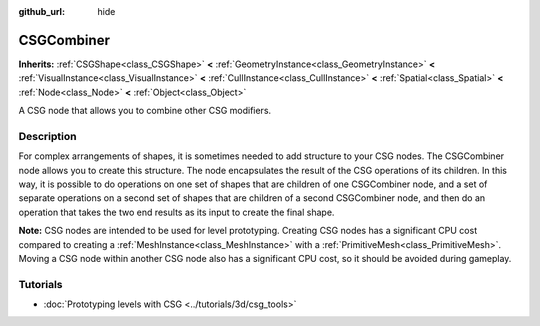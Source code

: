 :github_url: hide

.. Generated automatically by doc/tools/make_rst.py in Godot's source tree.
.. DO NOT EDIT THIS FILE, but the CSGCombiner.xml source instead.
.. The source is found in doc/classes or modules/<name>/doc_classes.

.. _class_CSGCombiner:

CSGCombiner
===========

**Inherits:** :ref:`CSGShape<class_CSGShape>` **<** :ref:`GeometryInstance<class_GeometryInstance>` **<** :ref:`VisualInstance<class_VisualInstance>` **<** :ref:`CullInstance<class_CullInstance>` **<** :ref:`Spatial<class_Spatial>` **<** :ref:`Node<class_Node>` **<** :ref:`Object<class_Object>`

A CSG node that allows you to combine other CSG modifiers.

Description
-----------

For complex arrangements of shapes, it is sometimes needed to add structure to your CSG nodes. The CSGCombiner node allows you to create this structure. The node encapsulates the result of the CSG operations of its children. In this way, it is possible to do operations on one set of shapes that are children of one CSGCombiner node, and a set of separate operations on a second set of shapes that are children of a second CSGCombiner node, and then do an operation that takes the two end results as its input to create the final shape.

\ **Note:** CSG nodes are intended to be used for level prototyping. Creating CSG nodes has a significant CPU cost compared to creating a :ref:`MeshInstance<class_MeshInstance>` with a :ref:`PrimitiveMesh<class_PrimitiveMesh>`. Moving a CSG node within another CSG node also has a significant CPU cost, so it should be avoided during gameplay.

Tutorials
---------

- :doc:`Prototyping levels with CSG <../tutorials/3d/csg_tools>`

.. |virtual| replace:: :abbr:`virtual (This method should typically be overridden by the user to have any effect.)`
.. |const| replace:: :abbr:`const (This method has no side effects. It doesn't modify any of the instance's member variables.)`
.. |vararg| replace:: :abbr:`vararg (This method accepts any number of arguments after the ones described here.)`
